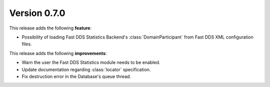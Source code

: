 Version 0.7.0
=============

This release adds the following **feature**:

* Possibility of loading Fast DDS Statistics Backend's :class:`DomainParticipant` from Fast DDS XML configuration files.

This release adds the following **improvements**:

* Warn the user the Fast DDS Statistics module needs to be enabled.
* Update documentation regarding :class:`locator` specification.
* Fix destruction error in the Database's queue thread.
